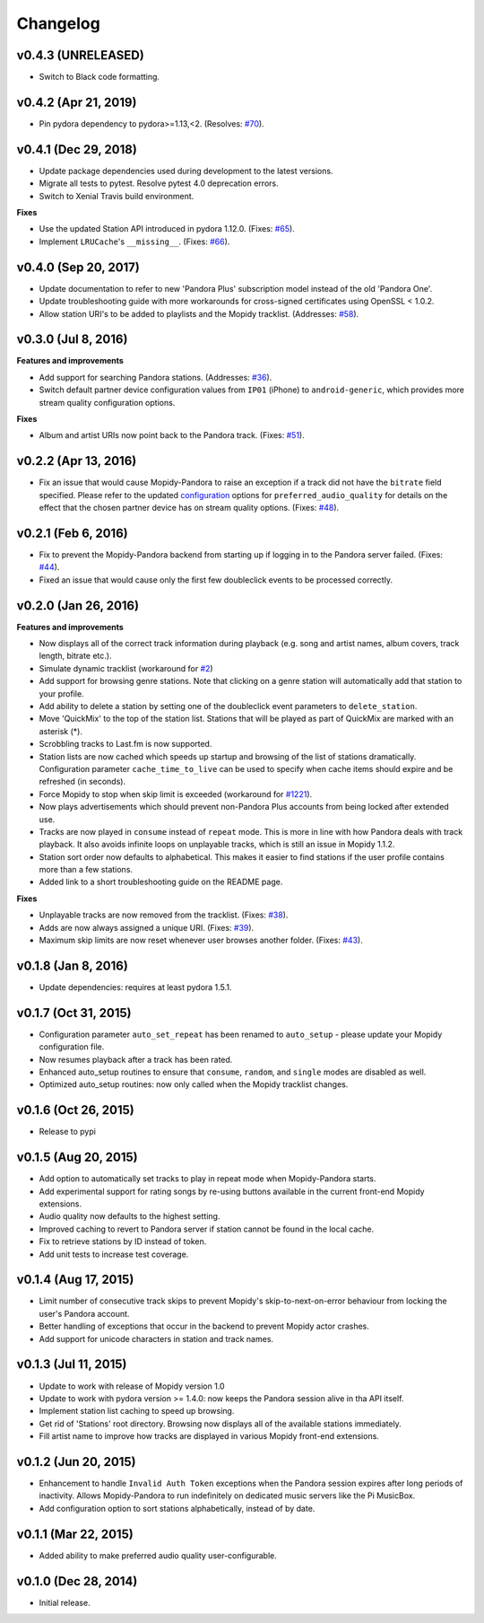 Changelog
=========

v0.4.3 (UNRELEASED)
-------------------

- Switch to Black code formatting.

v0.4.2 (Apr 21, 2019)
---------------------

- Pin pydora dependency to pydora>=1.13,<2. (Resolves: `#70 <https://github.com/rectalogic/mopidy-pandora/issues/70>`_).


v0.4.1 (Dec 29, 2018)
---------------------

- Update package dependencies used during development to the latest versions.
- Migrate all tests to pytest. Resolve pytest 4.0 deprecation errors.
- Switch to Xenial Travis build environment.

**Fixes**

- Use the updated Station API introduced in pydora 1.12.0. (Fixes: `#65 <https://github.com/rectalogic/mopidy-pandora/issues/65>`_).
- Implement ``LRUCache``'s ``__missing__``. (Fixes: `#66 <https://github.com/rectalogic/mopidy-pandora/issues/66>`_).

v0.4.0 (Sep 20, 2017)
---------------------

- Update documentation to refer to new 'Pandora Plus' subscription model instead of the old 'Pandora One'.
- Update troubleshooting guide with more workarounds for cross-signed certificates using OpenSSL < 1.0.2.
- Allow station URI's to be added to playlists and the Mopidy tracklist. (Addresses: `#58 <https://github.com/rectalogic/mopidy-pandora/issues/58>`_).

v0.3.0 (Jul 8, 2016)
--------------------

**Features and improvements**

- Add support for searching Pandora stations. (Addresses: `#36 <https://github.com/rectalogic/mopidy-pandora/issues/36>`_).
- Switch default partner device configuration values from ``IP01`` (iPhone) to ``android-generic``, which provides more
  stream quality configuration options.

**Fixes**

- Album and artist URIs now point back to the Pandora track. (Fixes: `#51 <https://github.com/rectalogic/mopidy-pandora/issues/51>`_).


v0.2.2 (Apr 13, 2016)
---------------------

- Fix an issue that would cause Mopidy-Pandora to raise an exception if a track did not have the ``bitrate`` field specified.
  Please refer to the updated `configuration <https://github.com/rectalogic/mopidy-pandora#configuration>`_ options for
  ``preferred_audio_quality`` for details on the effect that the chosen partner device has on stream quality options.
  (Fixes: `#48 <https://github.com/rectalogic/mopidy-pandora/issues/48>`_).

v0.2.1 (Feb 6, 2016)
--------------------

- Fix to prevent the Mopidy-Pandora backend from starting up if logging in to the Pandora server failed.
  (Fixes: `#44 <https://github.com/rectalogic/mopidy-pandora/issues/44>`_).
- Fixed an issue that would cause only the first few doubleclick events to be processed correctly.

v0.2.0 (Jan 26, 2016)
---------------------

**Features and improvements**

- Now displays all of the correct track information during playback (e.g. song and artist names, album covers, track
  length, bitrate etc.).
- Simulate dynamic tracklist (workaround for `#2 <https://github.com/rectalogic/mopidy-pandora/issues/2>`_)
- Add support for browsing genre stations. Note that clicking on a genre station will automatically add that station to
  your profile.
- Add ability to delete a station by setting one of the doubleclick event parameters to ``delete_station``.
- Move 'QuickMix' to the top of the station list. Stations that will be played as part of QuickMix are marked with an
  asterisk (*).
- Scrobbling tracks to Last.fm is now supported.
- Station lists are now cached which speeds up startup and browsing of the list of stations dramatically. Configuration
  parameter ``cache_time_to_live`` can be used to specify when cache items should expire and be refreshed (in seconds).
- Force Mopidy to stop when skip limit is exceeded (workaround for `#1221 <https://github.com/mopidy/mopidy/issues/1221>`_).
- Now plays advertisements which should prevent non-Pandora Plus accounts from being locked after extended use.
- Tracks are now played in ``consume`` instead of ``repeat`` mode. This is more in line with how Pandora deals with
  track playback. It also avoids infinite loops on unplayable tracks, which is still an issue in Mopidy 1.1.2.
- Station sort order now defaults to alphabetical. This makes it easier to find stations if the user profile contains
  more than a few stations.
- Added link to a short troubleshooting guide on the README page.

**Fixes**

- Unplayable tracks are now removed from the tracklist. (Fixes: `#38 <https://github.com/rectalogic/mopidy-pandora/issues/38>`_).
- Adds are now always assigned a unique URI. (Fixes: `#39 <https://github.com/rectalogic/mopidy-pandora/issues/39>`_).
- Maximum skip limits are now reset whenever user browses another folder. (Fixes: `#43 <https://github.com/rectalogic/mopidy-pandora/issues/43>`_).

v0.1.8 (Jan 8, 2016)
--------------------

- Update dependencies: requires at least pydora 1.5.1.

v0.1.7 (Oct 31, 2015)
---------------------

- Configuration parameter ``auto_set_repeat`` has been renamed to ``auto_setup`` - please update your Mopidy
  configuration file.
- Now resumes playback after a track has been rated.
- Enhanced auto_setup routines to ensure that ``consume``, ``random``, and ``single`` modes are disabled as well.
- Optimized auto_setup routines: now only called when the Mopidy tracklist changes.

v0.1.6 (Oct 26, 2015)
---------------------

- Release to pypi

v0.1.5 (Aug 20, 2015)
---------------------

- Add option to automatically set tracks to play in repeat mode when Mopidy-Pandora starts.
- Add experimental support for rating songs by re-using buttons available in the current front-end Mopidy extensions.
- Audio quality now defaults to the highest setting.
- Improved caching to revert to Pandora server if station cannot be found in the local cache.
- Fix to retrieve stations by ID instead of token.
- Add unit tests to increase test coverage.

v0.1.4 (Aug 17, 2015)
---------------------

- Limit number of consecutive track skips to prevent Mopidy's skip-to-next-on-error behaviour from locking the user's
  Pandora account.
- Better handling of exceptions that occur in the backend to prevent Mopidy actor crashes.
- Add support for unicode characters in station and track names.

v0.1.3 (Jul 11, 2015)
---------------------

- Update to work with release of Mopidy version 1.0
- Update to work with pydora version >= 1.4.0: now keeps the Pandora session alive in tha API itself.
- Implement station list caching to speed up browsing.
- Get rid of 'Stations' root directory. Browsing now displays all of the available stations immediately.
- Fill artist name to improve how tracks are displayed in various Mopidy front-end extensions.

v0.1.2 (Jun 20, 2015)
---------------------

- Enhancement to handle ``Invalid Auth Token`` exceptions when the Pandora session expires after long periods of
  inactivity. Allows Mopidy-Pandora to run indefinitely on dedicated music servers like the Pi MusicBox.
- Add configuration option to sort stations alphabetically, instead of by date.

v0.1.1 (Mar 22, 2015)
---------------------

- Added ability to make preferred audio quality user-configurable.

v0.1.0 (Dec 28, 2014)
---------------------

- Initial release.
